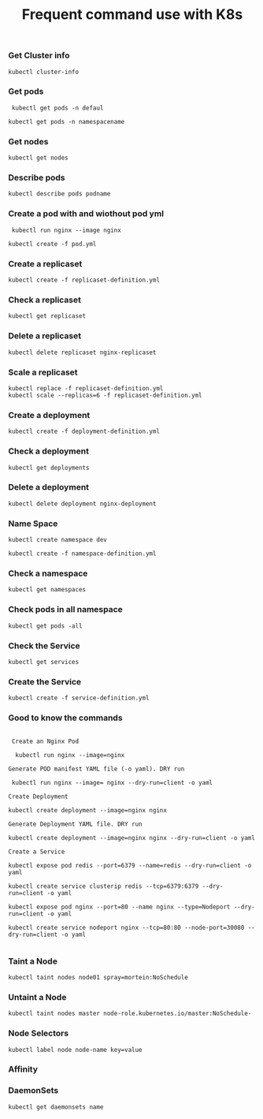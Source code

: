 #+Title: Frequent command use with K8s

*** Get Cluster info

#+begin_src
  kubectl cluster-info
#+end_src

*** Get pods
#+begin_src
  kubectl get pods -n defaul

 kubectl get pods -n namespacename
#+end_src

*** Get nodes

#+begin_src
  kubectl get nodes
#+end_src

*** Describe pods

#+begin_src
  kubectl describe pods podname
#+end_src

*** Create a pod with and wiothout pod yml

#+begin_src
  kubectl run nginx --image nginx

 kubectl create -f pod.yml
#+end_src

*** Create a replicaset

#+begin_src
  kubectl create -f replicaset-definition.yml
#+end_src

*** Check a replicaset

#+begin_src
  kubectl get replicaset
#+end_src

*** Delete a replicaset

#+begin_src
  kubectl delete replicaset nginx-replicaset
#+end_src

*** Scale a replicaset

#+begin_src
  kubectl replace -f replicaset-definition.yml
  kubectl scale --replicas=6 -f replicaset-definition.yml
#+end_src


*** Create a deployment

#+begin_src
  kubectl create -f deployment-definition.yml
#+end_src

*** Check a deployment

#+begin_src
  kubectl get deployments
#+end_src

*** Delete a deployment

#+begin_src
  kubectl delete deployment nginx-deployment
#+end_src

*** Name Space

#+begin_src
kubectl create namespace dev

kubectl create -f namespace-definition.yml
#+end_src

***  Check a namespace

#+begin_src
kubectl get namespaces
#+end_src

*** Check pods in all namespace

#+begin_src
kubectl get pods -all
#+end_src

*** Check the Service

#+begin_src
kubectl get services
#+end_src

*** Create the Service

#+begin_src
kubectl create -f service-definition.yml
#+end_src


*** Good to know the commands
#+begin_src

 Create an Nginx Pod

  kubectl run nginx --image=nginx

Generate POD manifest YAML file (-o yaml). DRY run

 kubectl run nginx --image= nginx --dry-run=client -o yaml

Create Deployment

kubectl create deployment --image=nginx nginx

Generate Deployment YAML file. DRY run

kubectl create deployment --image=nginx nginx --dry-run=client -o yaml

Create a Service

kubectl expose pod redis --port=6379 --name=redis --dry-run=client -o yaml

kubectl create service clusterip redis --tcp=6379:6379 --dry-run=client -o yaml

kubectl expose pod nginx --port=80 --name nginx --type=Nodeport --dry-run=client -o yaml

kubectl create service nodeport nginx --tcp=80:80 --node-port=30080 --dry-run=client -o yaml

#+end_src

*** Taint a Node

#+begin_src
kubectl taint nodes node01 spray=mortein:NoSchedule
#+end_src

*** Untaint a Node

#+begin_src
kubectl taint nodes master node-role.kubernetes.io/master:NoSchedule-
#+end_src


*** Node Selectors

#+begin_src
kubectl label node node-name key=value
#+end_src


*** Affinity

*** DaemonSets

#+BEGIN_SRC
kubectl get daemonsets name
#+END_SRC
